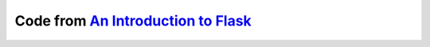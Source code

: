 Code from `An Introduction to Flask <http://shop.oreilly.com/product/0636920034797.do>`_
==============